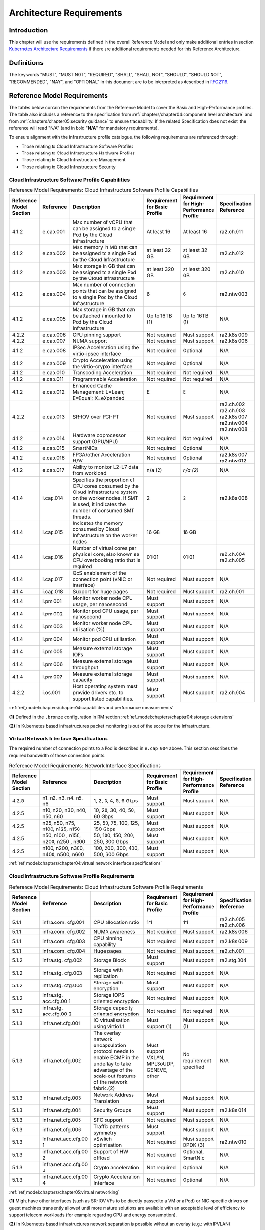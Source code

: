 Architecture Requirements
=========================

Introduction
------------

This chapter will use the requirements defined in the overall Reference Model and only make additional entries in
section `Kubernetes Architecture Requirements <#kubernetes-architecture-requirements>`__ if there are additional
requirements needed for this Reference Architecture.

Definitions
-----------

The key words "MUST", "MUST NOT", "REQUIRED", "SHALL", "SHALL NOT", "SHOULD", "SHOULD NOT", "RECOMMENDED", "MAY", and
"OPTIONAL" in this document are to be interpreted as described in `RFC2119 <https://www.ietf.org/rfc/rfc2119.txt>`__.

Reference Model Requirements
----------------------------

The tables below contain the requirements from the Reference Model to cover the Basic and High-Performance profiles.
The table also includes a reference to the specification from
:ref:`chapters/chapter04:component level architecture` and from
:ref:`chapters/chapter05:security guidance` to ensure traceability. If the related Specification
does not exist, the reference will read "N/A" (and in bold "**N/A**" for mandatory requirements).

To ensure alignment with the infrastructure profile catalogue, the following requirements are referenced through:

-  Those relating to Cloud Infrastructure Software Profiles
-  Those relating to Cloud Infrastructure Hardware Profiles
-  Those relating to Cloud Infrastructure Management
-  Those relating to Cloud Infrastructure Security

Cloud Infrastructure Software Profile Capabilities
~~~~~~~~~~~~~~~~~~~~~~~~~~~~~~~~~~~~~~~~~~~~~~~~~~

.. list-table:: Reference Model Requirements: Cloud Infrastructure Software Profile Capabilities
   :widths: 10 10 50 10 10 10
   :header-rows: 1

   * - Reference Model Section
     - Reference
     - Description
     - Requirement for Basic Profile
     - Requirement for High-Performance Profile
     - Specification Reference
   * - 4.1.2
     - e.cap.001
     - Max number of vCPU that can be assigned to a single Pod by the Cloud Infrastructure
     - At least 16
     - At least 16
     - ra2.ch.011
   * - 4.1.2
     - e.cap.002
     - Max memory in MB that can be assigned to a single Pod by the Cloud Infrastructure
     - at least 32 GB
     - at least 32 GB
     - ra2.ch.012
   * - 4.1.2
     - e.cap.003
     - Max storage in GB that can be assigned to a single Pod by the Cloud Infrastructure
     - at least 320 GB
     - at least 320 GB
     - ra2.ch.010
   * - 4.1.2
     - e.cap.004
     - Max number of connection points that can be assigned to a single Pod by the Cloud Infrastructure
     - 6
     - 6
     - ra2.ntw.003
   * - 4.1.2
     - e.cap.005
     - Max storage in GB that can be attached / mounted to Pod by the Cloud Infrastructure
     - Up to 16TB (1)
     - Up to 16TB (1)
     - N/A
   * - 4.2.2
     - e.cap.006
     - CPU pinning support
     - Not required
     - Must support
     - ra2.k8s.009
   * - 4.2.2
     - e.cap.007
     - NUMA support
     - Not required
     - Must support
     - ra2.k8s.006
   * - 4.1.2
     - e.cap.008
     - IPSec Acceleration using the virtio-ipsec interface
     - Not required
     - Optional
     - N/A
   * - 4.1.2
     - e.cap.009
     - Crypto Acceleration using the virtio-crypto interface
     - Not required
     - Optional
     - N/A
   * - 4.1.2
     - e.cap.010
     - Transcoding Acceleration
     - Not required
     - Not required
     - N/A
   * - 4.1.2
     - e.cap.011
     - Programmable Acceleration
     - Not required
     - Not required
     - N/A
   * - 4.1.2
     - e.cap.012
     - Enhanced Cache Management: L=Lean; E=Equal; X=eXpanded
     - E
     - E
     - N/A
   * - 4.2.2
     - e.cap.013
     - SR-IOV over PCI-PT
     - Not required
     - Must support
     - ra2.ch.002 ra2.ch.003 ra2.k8s.007 ra2.ntw.004 ra2.ntw.008
   * - 4.1.2
     - e.cap.014
     - Hardware coprocessor support (GPU/NPU)
     - Not required
     - Not required
     - N/A
   * - 4.1.2
     - e.cap.015
     - SmartNICs
     - Not required
     - Optional
     - N/A
   * - 4.1.2
     - e.cap.016
     - FPGA/other Acceleration H/W
     - Not required
     - Optional
     - ra2.k8s.007 ra2.ntw.012
   * - 4.1.2
     - e.cap.017
     - Ability to monitor L2-L7 data from workload
     - n/a (2)
     - *n/a (2)*
     - N/A
   * - 4.1.4
     - i.cap.014
     - Specifies the proportion of CPU cores consumed by the Cloud Infrastructure system on the
       worker nodes. If SMT is used, it indicates the number of consumed SMT threads.
     - 2
     - 2
     - ra2.k8s.008
   * - 4.1.4
     - i.cap.015
     - Indicates the memory consumed by Cloud Infrastructure on the worker nodes
     - 16 GB
     - 16 GB
     -
   * - 4.1.4
     - i.cap.016
     - Number of virtual cores per physical core; also known as CPU overbooking ratio that is required
     - 01:01
     - 01:01
     - ra2.ch.004 ra2.ch.005
   * - 4.1.4
     - i.cap.017
     - QoS enablement of the connection point (vNIC or interface)
     - Not required
     - Must support
     - N/A
   * - 4.1.4
     - i.cap.018
     - Support for huge pages
     - Not required
     - Must support
     - ra2.ch.001
   * - 4.1.4
     - i.pm.001
     - Monitor worker node CPU usage, per nanosecond
     - Must support
     - Must support
     - N/A
   * - 4.1.4
     - i.pm.002
     - Monitor pod CPU usage, per nanosecond
     - Must support
     - Must support
     - N/A
   * - 4.1.4
     - i.pm.003
     - Monitor worker node CPU utilisation (%)
     - Must support
     - Must support
     - N/A
   * - 4.1.4
     - i.pm.004
     - Monitor pod CPU utilisation
     - Must support
     - Must support
     - N/A
   * - 4.1.4
     - i.pm.005
     - Measure external storage IOPs
     - Must support
     - Must support
     - N/A
   * - 4.1.4
     - i.pm.006
     - Measure external storage throughput
     - Must support
     - Must support
     - N/A
   * - 4.1.4
     - i.pm.007
     - Measure external storage capacity
     - Must support
     - Must support
     - N/A
   * - 4.2.2
     - i.os.001
     - Host operating system must provide drivers etc. to support listed capabilities.
     - Must support
     - Must support
     - ra2.ch.004

:ref:`ref_model:chapters/chapter04:capabilities and performance measurements`


**(1)** Defined in the ``.bronze`` configuration in RM section :ref:`ref_model:chapters/chapter04:storage extensions`

**(2)** In Kubernetes based infrastructures packet monitoring is out of the scope for the infrastructure.

Virtual Network Interface Specifications
~~~~~~~~~~~~~~~~~~~~~~~~~~~~~~~~~~~~~~~~

The required number of connection points to a Pod is described in ``e.cap.004`` above. This section describes the
required bandwidth of those connection points.

.. list-table:: Reference Model Requirements: Network Interface Specifications
   :widths: 10 30 30 10 10 10
   :header-rows: 1

   * - Reference Model Section
     - Reference
     - Description
     - Requirement for Basic Profile
     - Requirement for High-Performance Profile
     - Specification Reference
   * - 4.2.5
     - n1, n2, n3, n4, n5, n6
     - 1, 2, 3, 4, 5, 6 Gbps
     - Must support
     - Must support
     - N/A
   * - 4.2.5
     - n10, n20, n30, n40, n50, n60
     - 10, 20, 30, 40, 50, 60 Gbps
     - Must support
     - Must support
     - N/A
   * - 4.2.5
     - n25, n50, n75, n100, n125, n150
     - 25, 50, 75, 100, 125, 150 Gbps
     - Must support
     - Must support
     - N/A
   * - 4.2.5
     - n50, n100 , n150, n200, n250 , n300
     - 50, 100, 150, 200, 250, 300 Gbps
     - Must support
     - Must support
     - N/A
   * - 4.2.5
     - n100, n200, n300, n400, n500, n600
     - 100, 200, 300, 400, 500, 600 Gbps
     - Must support
     - Must support
     - N/A

:ref:`ref_model:chapters/chapter04:virtual network interface specifications`


Cloud Infrastructure Software Profile Requirements
~~~~~~~~~~~~~~~~~~~~~~~~~~~~~~~~~~~~~~~~~~~~~~~~~~

.. list-table:: Reference Model Requirements: Cloud Infrastructure Software Profile Requirements
   :widths: 10 10 50 10 10 10
   :header-rows: 1

   * - Reference Model Section
     - Reference
     - Description
     - Requirement for Basic Profile
     - Requirement for High-Performance Profile
     - Specification Reference
   * - 5.1.1
     - infra.com. cfg.001
     - CPU allocation ratio
     - 1:1
     - 1:1
     - ra2.ch.005 ra2.ch.006
   * - 5.1.1
     - infra.com. cfg.002
     - NUMA awareness
     - Not required
     - Must support
     - ra2.k8s.006
   * - 5.1.1
     - infra.com. cfg.003
     - CPU pinning capability
     - Not required
     - Must support
     - ra2.k8s.009
   * - 5.1.1
     - infra.com. cfg.004
     - Huge pages
     - Not required
     - Must support
     - ra2.ch.001
   * - 5.1.2
     - infra.stg. cfg.002
     - Storage Block
     - Must support
     - Must support
     - ra2.stg.004
   * - 5.1.2
     - infra.stg. cfg.003
     - Storage with replication
     - Not required
     - Must support
     - N/A
   * - 5.1.2
     - infra.stg. cfg.004
     - Storage with encryption
     - Must support
     - Must support
     - N/A
   * - 5.1.2
     - infra.stg. acc.cfg.00 1
     - Storage IOPS oriented encryption
     - Not required
     - Must support
     - N/A
   * - 5.1.2
     - infra.stg. acc.cfg.00 2
     - Storage capacity oriented encryption
     - Not required
     - Not required
     - N/A
   * - 5.1.3
     - infra.net.cfg.001
     - IO virtualisation using virtio1.1
     - Must support (1)
     - Must support (1)
     - N/A
   * - 5.1.3
     - infra.net.cfg.002
     - The overlay network encapsulation protocol needs to enable ECMP in the underlay to take advantage of the
       scale-out features of the network fabric.(2)
     - Must support VXLAN, MPLSoUDP, GENEVE, other
     - No requirement specified
     - N/A
   * - 5.1.3
     - infra.net.cfg.003
     - Network Address Translation
     - Must support
     - Must support
     - N/A
   * - 5.1.3
     - infra.net.cfg.004
     - Security Groups
     - Must support
     - Must support
     - ra2.k8s.014
   * - 5.1.3
     - infra.net.cfg.005
     - SFC support
     - Not required
     - Must support
     - N/A
   * - 5.1.3
     - infra.net.cfg.006
     - Traffic patterns symmetry
     - Must support
     - Must support
     - N/A
   * - 5.1.3
     - infra.net.acc.cfg.00 1
     - vSwitch optimisation
     - Not required
     - Must support DPDK (3)
     - ra2.ntw.010
   * - 5.1.3
     - infra.net.acc.cfg.00 2
     - Support of HW offload
     - Not required
     - Optional, SmartNic
     - N/A
   * - 5.1.3
     - infra.net.acc.cfg.00 3
     - Crypto acceleration
     - Not required
     - Optional
     - N/A
   * - 5.1.3
     - infra.net.acc.cfg.00 4
     - Crypto Acceleration Interface
     - Not required
     - Optional
     - N/A

:ref:`ref_model:chapters/chapter05:virtual networking`

**(1)** Might have other interfaces (such as SR-IOV VFs to be directly passed to a VM or a Pod) or NIC-specific drivers
on guest machines transiently allowed until more mature solutions are available with an acceptable level of efficiency
to support telecom workloads (for example regarding CPU and energy consumption).

**(2)** In Kubernetes based infrastructures network separation is possible without an overlay (e.g.: with IPVLAN)

**(3)** This feature is not applicable for Kubernetes based infrastructures due to lack of vSwitch however workloads
need access to user space networking solutions.

Cloud Infrastructure Hardware Profile Requirements
~~~~~~~~~~~~~~~~~~~~~~~~~~~~~~~~~~~~~~~~~~~~~~~~~~

.. list-table:: Reference Model Requirements: Cloud Infrastructure Hardware Profile Requirements
   :widths: 10 10 50 10 10 10
   :header-rows: 1

   * - Reference Model Section
     - Reference
     - Description
     - Requirement for Basic Profile
     - Requirement for High-Performance Profile
     - Specification Reference
   * - 5.4.1
     - infra.hw.cpu.cfg. 001
     - Minimum number of CPU sockets
     - 2
     - 2
     - ra2.ch.008
   * - 5.4.1
     - infra.hw.cpu.cfg. 002
     - Minimum number of Cores per CPU
     - 20
     - 20
     - ra2.ch.008
   * - 5.4.1
     - infra.hw.cpu.cfg. 003
     - NUMA Alignment
     - N
     - Y
     - ra2.ch.008
   * - 5.4.1
     - infra.hw.cpu.cfg. 004
     - Simultaneous Multithreading/ Symmetric Multiprocessing (SMT/SMP)
     - Must support
     - Optional
     - ra2.ch.004
   * - 5.4.1
     - infra.hw.cac.cfg. 001
     - GPU
     - Not required
     - Optional
     - N/A
   * - 5.4.2
     - infra.hw.stg.hdd. cfg.001
     - Local Storage HDD
     - No requirement specified
     - No requirement specified
     - N/A
   * - 5.4.2
     - infra.hw.stg.ssd. cfg.002
     - Local Storage SSD
     - Should support
     - Should support
     - ra2.ch.009
   * - 5.4.3
     - infra.hw.nic.cfg. 001
     - Total Number of NIC Ports available in the host
     - 4
     - 4
     - ra2.ch.013
   * - 5.4.3
     - infra.hw.nic.cfg. 002
     - Port speed specified in Gbps (minimum values)
     - 10
     - 25
     - ra2.ch.014 ra2.ch.015
   * - 5.4.3
     - infra.hw.pci.cfg. 001
     - Number of PCIe slots available in the host
     - 8
     - 8
     - ra2.ch.016
   * - 5.4.3
     - infra.hw.pci.cfg. 002
     - PCIe speed
     - Gen 3
     - Gen 3
     - ra2.ch.016
   * - 5.4.3
     - infra.hw.pci.cfg. 003
     - PCIe Lanes
     - 8
     - 8
     - ra2.ch.016
   * - 5.4.3
     - infra.hw.nac.cfg. 001
     - Cryptographic Acceleration
     - Not required
     - Optional
     - N/A
   * - 5.4.3
     - infra.hw.nac.cfg. 002
     - A SmartNIC that is used to offload vSwitch functionality to hardware
     - Not required
     - Optional (1)
     - N/A
   * - 5.4.3
     - infra.hw.nac.cfg. 003
     - Compression
     - Optional
     - Optional
     - N/A

:ref:`ref_model:chapters/chapter05:network acceleration configurations`

**(1)** There is no vSwitch in case of containers, but a SmartNIC can be used to offload any other network processing.

Edge Cloud Infrastructure Hardware Profile Requirements
~~~~~~~~~~~~~~~~~~~~~~~~~~~~~~~~~~~~~~~~~~~~~~~~~~~~~~~

In the case of Telco Edge Cloud Deployments, hardware requirements can differ from the above to account for
environmental and other constraints.
The Reference Model :ref:`ref_model:chapters/chapter08:hybrid multi-cloud architecture`
includes considerations specific to deployments at the edge of the network. The infrastructure profiles "Basic" and
"High Performance" as per :ref:`ref_model:chapters/chapter04:profiles and workload flavours` still apply, but a number
of requirements of the above table are relaxed as follows:

.. list-table:: Reference Model Requirements: Edge Cloud Infrastructure Hardware Profile Requirements
   :widths: 10 10 50 10 10 10
   :header-rows: 1

   * - Reference Model Section
     - Reference
     - Description
     - Requirement for Basic Profile
     - Requirement for High-Performance Profile
     - Specification Reference
   * - 8.x.x
     - infra.hw.cpu.cfg.001
     - sockets
     -
     -
     -
   * - 8.x.x
     - infra.hw.cpu.cfg.002
     - Minimum number of Cores per CPU
     - 1
     - 1
     - ra2.ch.008
   * - 8.x.x
     - infra.hw.cpu.cfg.003
     - NUMA Alignment
     - N
     - Y (1)
     - ra2.ch.008

:ref:`ref_model:chapters/chapter08:telco edge cloud: infrastructure profiles`.


**(1)** immaterial if the number of CPU sockets (infra.hw.cpu.cfg.001) is 1.

Cloud Infrastructure Management Requirements
~~~~~~~~~~~~~~~~~~~~~~~~~~~~~~~~~~~~~~~~~~~~

.. list-table:: Reference Model Requirements: Cloud Infrastructure Management Requirements
   :widths: 10 10 50 10 10
   :header-rows: 1

   * - Reference Model Section
     - Reference
     - Description
     - Requirement (common to all Profiles)
     - Specification Reference
   * - 4.1.5
     - e.man.001
     - Capability to allocate virtual compute resources to a workload
     - Must support
     - N/A
   * - 4.1.5
     - e.man.002
     - Capability to allocate virtual storage resources to a workload
     - Must support
     - N/A
   * - 4.1.5
     - e.man.003
     - Capability to allocate virtual networking resources to a workload
     - Must support
     - N/A
   * - 4.1.5
     - e.man.004
     - Capability to isolate resources between tenants
     - Must support
     - N/A
   * - 4.1.5
     - e.man.005
     - Capability to manage workload software images
     - Must support
     - N/A
   * - 4.1.5
     - e.man.006
     - Capability to provide information related to allocated virtualised resources per tenant
     - Must support
     - N/A
   * - 4.1.5
     - e.man.007
     - Capability to notify state changes of allocated resources
     - Must support
     - N/A
   * - 4.1.5
     - e.man.008
     - Capability to collect and expose performance information on virtualised resources allocated
     - Must support
     - N/A
   * - 4.1.5
     - e.man.009
     - Capability to collect and notify fault information on virtualised resources
     - Must support
     - N/A

:ref:`ref_model:chapters/chapter04:cloud infrastructure management capabilities`.



Cloud Infrastructure Security Requirements
~~~~~~~~~~~~~~~~~~~~~~~~~~~~~~~~~~~~~~~~~~

.. list-table:: Reference Model Requirements: Cloud Infrastructure Security Requirements
   :widths: 10 10 70 10
   :header-rows: 1

   * - Reference Model Section
     - Reference
     - Description
     - Specification Reference
   * - `7.9.1`
     - sec.gen.001
     - The Platform **must** maintain the specified configuration.
     -
   * - `7.9.1`
     - sec.gen.002
     - All systems part of Cloud Infrastructure **must** support password hardening as defined in
       `CIS Password Policy Guide <https://www.cisecurity.org/white-papers/cis-policy-guide/>`__.
       Hardening: CIS Password Policy Guide
     - `5.3.1 Node Hardening: Securing Kubernetes Hosts`
   * - `7.9.1`
     - sec.gen.003
     - All servers part of Cloud Infrastructure **must** support a root of trust and secure boot.
     -
   * - `7.9.1`
     - sec.gen.004
     - The Operating Systems of all the servers part of Cloud Infrastructure **must** be hardened by removing or
       disabling unnecessary services, applications and network protocols, configuring operating system user
       authentication, configuring resource controls, installing and configuring additional security controls where
       needed, and testing the security of the Operating System. (NIST SP 800-123)
     - `5.2 Principles` and `5.3 Node Hardening`
   * - `7.9.1`
     - sec.gen.005
     - The Platform **must** support Operating System level access control
     - `5.3 Node Hardening`
   * - `7.9.1`
     - sec.gen.006
     - The Platform **must** support Secure logging. Logging with root account must be prohibited when root
       privileges are not required.
     - `5.3.2 Restrict direct access to nodes`
   * - `7.9.1`
     - sec.gen.007
     - All servers part of Cloud Infrastructure **must** be Time synchronized with authenticated Time service.
     -
   * - `7.9.1`
     - sec.gen.008
     - All servers part of Cloud Infrastructure **must** be regularly updated to address security vulnerabilities.
     - `5.3.3 Vulnerability assessment`
   * - `7.9.1`
     - sec.gen.009
     - The Platform **must** support Software integrity protection and verification and **must** scan source code
       and manifests.
     - `5.4 Securing Kubernetes orchestrator`
   * - `7.9.1`
     - sec.gen.010
     - The Cloud Infrastructure **must** support encrypted storage, for example, block, object and file storage,
       with access to encryption keys restricted based on a need to know. `Controlled Access Based on the Need
       to Know <https://www.cisecurity.org/controls/controlled-access-based-on-the-need-to-know/>`__
     -
   * - `7.9.1`
     - sec.gen.011
     - The Cloud Infrastructure **should** support Read and Write only storage partitions (write only permission
       to one or more authorized actors).
     -
   * - `7.9.1`
     - sec.gen.012
     - The Operator **must** ensure that only authorized actors have physical access to the underlying infrastructure.
     -
   * - `7.9.1`
     - sec.gen.013
     - The Platform **must** ensure that only authorized actors have logical access to the underlying infrastructure.
     - `5.4 Securing Kubernetes orchestrator`
   * - `7.9.1`
     - sec.gen.014
     - All servers part of Cloud Infrastructure **should** support measured boot and an attestation server that monitors
       the measurements of the servers.
     -
   * - `7.9.1`
     - sec.gen.015
     - Any change to the Platform must be logged as a security event, and the logged event must include
       the identity of the entity making the change, the change, the date and the time of the change.
     -
   * - `7.9.2`
     - sec.sys.001
     - The Platform **must** support authenticated and secure access to API, GUI and command line interfaces.
     - `5.4 Securing Kubernetes orchestrator`
   * - `7.9.2`
     - sec.sys.002
     - The Platform **must** support Traffic Filtering for workloads (for example, Firewall).
     -
   * - `7.9.2`
     - sec.sys.003
     - The Platform **must** support Secure and encrypted communications, and confidentiality and integrity of
       network traffic.
     - `5.4.3 Use Transport Layer Security and Service Mesh`
   * - `7.9.2`
     - sec.sys.004
     - The Cloud Infrastructure **must** support authentication, integrity and confidentiality on all network channels.
     - `5.4.3 Use Transport Layer Security and Service Mesh`
   * - `7.9.2`
     - sec.sys.005
     - The Cloud Infrastructure **must** segregate the underlay and overlay networks.
     -
   * - `7.9.2`
     - sec.sys.006
     - The Cloud Infrastructure must be able to utilise the Cloud Infrastructure Manager identity lifecycle
       management capabilities.
     - `5.2 Principles`
   * - `7.9.2`
     - sec.sys.007
     - The Platform **must** implement controls enforcing separation of duties and privileges, least privilege
       use and least common mechanism (Role-Based Access Control).
     - `5.2 Principles` `5.4 Securing Kubernetes orchestrator`
   * - `7.9.2`
     - sec.sys.008
     - The Platform **must** be able to assign the Entities that comprise the tenant networks to different
       trust domains. Communication between different trust domains is not allowed, by default.
     -
   * - `7.9.2`
     - sec.sys.009
     - The Platform **must** support creation of Trust Relationships between trust domains.
     -
   * - `7.9.2`
     - sec.sys.010
     - For two or more domains without existing trust relationships, the Platform **must not** allow the effect
       of an attack on one domain to impact the other domains either directly or indirectly.
     -
   * - `7.9.2`
     - sec.sys.011
     - The Platform **must not** reuse the same authentication credential (e.g., key-pair) on different Platform
       components (e.g., on different hosts, or different services).
     -
   * - `7.9.2`
     - sec.sys.012
     - The Platform **must** protect all secrets by using strong encryption techniques, and storing the protected
       secrets externally from the component
     -
   * - `7.9.2`
     - sec.sys.013
     - The Platform **must** provide secrets dynamically as and when needed.
     -
   * - `7.9.2`
     - sec.sys.014
     - The Platform **should** use Linux Security Modules such as SELinux to control access to resources.
     -
   * - `7.9.2`
     - sec.sys.015
     - The Platform **must not** contain back door entries (unpublished access points, APIs, etc.).
     -
   * - `7.9.2`
     - sec.sys.016
     - Login access to the platform's components **must** be through encrypted protocols such as SSH v2
       or TLS v1.2 or higher. Note: Hardened jump servers isolated from external networks are recommended
     - `5.4 Securing Kubernetes orchestrator`
   * - `7.9.2`
     - sec.sys.017
     - The Platform **must** provide the capability of using digital certificates that comply with X.509 standards
       issued by a trusted
     -
   * - `7.9.2`
     - sec.sys.018
     - The Platform **must** provide the capability of allowing certificate renewal and revocation.
     -
   * - `7.9.2`
     - sec.sys.019
     - The Platform **must** provide the capability of testing the validity of a digital certificate (CA signature,
       validity period, non revocation, identity).
     -
   * - `7.9.2`
     - sec.sys.020
     - The Cloud Infrastructure architecture **should** rely on Zero Trust principles to build a secure by design environment.
     -
   * - `7.9.3`
     - sec.ci.001
     - The Platform **must** support Confidentiality and Integrity of data at rest and in-transit. by design environment.
     - `5.4 Securing Kubernetes orchestrator`
   * - `7.9.3`
     - sec.ci.002
     - The Platform **should** support self-encrypting storage devices. data at rest and in-transit. by design environment.
     -
   * - `7.9.3`
     - sec.ci.003
     - The Platform **must** support Confidentiality and Integrity of data related metadata.
     -
   * - `7.9.3`
     - sec.ci.004
     - The Platform **must** support Confidentiality of processes and restrict information sharing with only the process
       owner (e.g., tenant).
     -
   * - `7.9.3`
     - sec.ci.005
     - The Platform **must** support Confidentiality and Integrity of process-related metadata and restrict information
       sharing with only the process owner (e.g., tenant).
     -
   * - `7.9.3`
     - sec.ci.006
     - The Platform **must** support Confidentiality and Integrity of workload resource utilization (RAM, CPU,
        Storage, Network I/O, cache, hardware offload) and restrict information sharing with only the workload
        owner (e.g., tenant).
     -
   * - `7.9.3`
     - sec.ci.007
     - The Platform **must not** allow Memory Inspection by any actor other than the authorized actors for the
       Entity to which Memory is assigned (e.g., tenants owning the workload), for Lawful Inspection, and by
       secure monitoring services.
     -
   * - `7.9.3`
     - sec.ci.008
     - The Cloud Infrastructure **must** support tenant networks segregation.
     - `5.7 Create and define Network Policies`
   * - `7.9.3`
     - sec.ci.009
     - For sensitive data encryption, the key management service **should** leverage a Hardware Security Module
       to manage and protect cryptographic keys.
     -
   * - `7.9.4`
     - sec.wl.001
     - The Platform **must** support Workload placement policy.
     -
   * - `7.9.4`
     - sec.wl.002
     - The Cloud Infrastructure **must** provide methods to ensure the platform's trust status and integrity
       (e.g., remote attestation, Trusted Platform Module).
     -
   * - `7.9.4`
     - sec.wl.003
     - The Platform **must** support secure provisioning of workloads.
     - `5.4 Securing Kubernetes orchestrator`
   * - `7.9.4`
     - sec.wl.004
     - The Platform **must** support Location assertion (for mandated in-country or location requirements).
     -
   * - `7.9.4`
     - sec.wl.005
     - The Platform **must** support the separation of production and non-production Workloads.
     - `5.4 Securing Kubernetes orchestrator`
   * - `7.9.4`
     - sec.wl.006
     - The Platform **must** support the separation of Workloads based on their categorisation (for example,
       payment card information, healthcare, etc.).
     - `5.4 Securing Kubernetes orchestrator`
   * - `7.9.4`
     - sec.wl.007
     - The Operator **must** implement processes and tools to verify VNF authenticity and integrity.
     - `5.13 Trusted Registry`
   * - `7.9.5`
     - sec.img.001
     - Images from untrusted sources **must not** be used.
     - `5.13 Trusted Registry`
   * - `7.9.5`
     - sec.img.002
     - Images **must** be scanned to be maintained free from known vulnerabilities.
     - `5.13 Trusted Registry`
   * - `7.9.5`
     - sec.img.003
     - Images **must not** be configured to run with privileges higher than the privileges of the actor
       authorized to run them.
     - `5.11 Run-Time Security`
   * - `7.9.5`
     - sec.img.004
     - Images **must** only be accessible to authorized actors.
     -
   * - `7.9.5`
     - sec.img.005
     - Image Registries **must** only be accessible to authorized actors.
     -
   * - `7.9.5`
     - sec.img.006
     - Image Registries **must** only be accessible over secure networks that enforce authentication,
       integrity and confidentiality.
     - `5.13 Trusted Registry`
   * - `7.9.5`
     - sec.img.007
     - Image registries **must** be clear of vulnerable and out of date versions.
     - `5.13 Trusted Registry`
   * - `7.9.5`
     - sec.img.008
     - Images **must not** include any secrets. Secrets include passwords, cloud provider credentials,
       SSH keys, TLS certificate keys, etc.
     - `5.12 Secrets Management`
   * - `7.9.5`
     - sec.img.009
     - CIS Hardened Images **should** be used whenever possible.
     -
   * - `7.9.5`
     - sec.img.010
     - Minimalist base images **should** be used whenever possible.
     -
   * - `7.9.6`
     - sec.lcm.001
     - The Platform **must** support Secure Provisioning, Availability, and Deprovisioning (Secure Clean-Up)
       of workload resources where Secure Clean-Up includes tear-down, defense against virus or other attacks.
     -
   * - `7.9.6`
     - sec.lcm.002
     - Cloud operations staff and systems **must** use management protocols limiting security risk such as
       SNMPv3, SSH v2, ICMP, NTP, syslog and TLS v1.2 or higher.
     - `5.4 Securing Kubernetes orchestrator`
   * - `7.9.6`
     - sec.lcm.003
     - The Cloud Operator **must** implement and strictly follow change management processes for Cloud
       Infrastructure, Cloud Infrastructure Manager and other components of the cloud, and Platform change
       control on hardware.
     -
   * - `7.9.6`
     - sec.lcm.004
     - The Cloud Operator **should** support automated templated approved changes.
     -
   * - `7.9.6`
     - sec.lcm.005
     - Platform **must** provide logs and these logs must be regularly monitored for anomalous behavior.
     - `5.10 Enable Logging and Monitoring`
   * - `7.9.6`
     - sec.lcm.006
     - The Platform **must** verify the integrity of all Resource management requests.
     -
   * - `7.9.6`
     - sec.lcm.007
     - The Platform **must** be able to update newly instantiated, suspended, hibernated, migrated and
       restarted images with current time information.
     - `5.4 Securing Kubernetes orchestrator`
   * - `7.9.6`
     - sec.lcm.008
     - The Platform **must** be able to update newly instantiated, suspended, hibernated, migrated and
       restarted images with relevant DNS information.
     -
   * - `7.9.6`
     - sec.lcm.009
     - The Platform **must** be able to update the tag of newly instantiated, suspended, hibernated,
       migrated and restarted images with relevant geolocation (geographical) information.
     -
   * - `7.9.6`
     - sec.lcm.010
     - The Platform **must** log all changes to geolocation along with the mechanisms and sources of
       location information (i.e. GPS, IP block, and timing).
     -
   * - `7.9.6`
     - sec.lcm.011
     - The Platform **must** implement Security life cycle management processes including the proactive
       update and patching of all deployed Cloud Infrastructure software.
     -
   * - `7.9.6`
     - sec.lcm.012
     - The Platform **must** log any access privilege escalation.
     -
   * - `7.9.7`
     - sec.mon.001
     - Platform **must** provide logs and these logs must be regularly monitored for events of interest.
       The logs **must** contain the following fields: event type, date/time, protocol, service or program
       used for access, success/failure, login ID or process ID, IP address and ports (source and destination)
       involved.
     -
   * - `7.9.7`
     - sec.mon.002
     - Security logs **must** be time synchronised.
     -
   * - `7.9.7`
     - sec.mon.003
     - The Platform **must** log all changes to time server source, time, date and time zones.
     -
   * - `7.9.7`
     - sec.mon.004
     - The Platform **must** secure and protect Audit logs (containing sensitive information) both in-transit
       and at rest.
     -
   * - `7.9.7`
     - sec.mon.005
     - The Platform **must** Monitor and Audit various behaviours of connection and login attempts to
       detect access attacks and potential access attempts and take corrective actions accordingly.
     -
   * - `7.9.7`
     - sec.mon.006
     - The Platform **must** Monitor and Audit operations by authorized account access after login to
       detect malicious operational activity and take corrective actions accordingly.
     -
   * - `7.9.7`
     - sec.mon.007
     - The Platform **must** Monitor and Audit security parameter configurations for compliance with
       defined security policies.
     -
   * - `7.9.7`
     - sec.mon.008
     - The Platform **must** Monitor and Audit externally exposed interfaces for illegal access (attacks)
       and take corrective security hardening measures.
     -
   * - `7.9.7`
     - sec.mon.009
     - The Platform **must** Monitor and Audit service handling for various attacks (malformed messages,
       signalling flooding and replaying, etc.) and take corrective actions accordingly.
     -
   * - `7.9.7`
     - sec.mon.010
     - The Platform **must** Monitor and Audit running processes to detect unexpected or unauthorized
       processes and take corrective actions accordingly.
     -
   * - `7.9.7`
     - sec.mon.011
     - The Platform **must** Monitor and Audit logs from infrastructure elements and workloads to
       detected anomalies in the system components and take corrective actions accordingly.
     -
   * - `7.9.7`
     - sec.mon.012
     - The Platform **must** Monitor and Audit Traffic patterns and volumes to prevent malware
       download attempts.
     -
   * - `7.9.7`
     - sec.mon.013
     - The monitoring system **must not** affect the security (integrity and confidentiality) of
       the infrastructure, workloads, or the user data (through back door entries).
     -
   * - `7.9.7`
     - sec.mon.014
     - The Monitoring systems **should not** impact IAAS, PAAS, and SAAS SLAs including availability SLAs.
     -
   * - `7.9.7`
     - sec.mon.015
     - The Platform **must** ensure that the Monitoring systems are never starved of resources and **must**
       activate alarms when resource utilisation exceeds a configurable threshold.
     -
   * - `7.9.7`
     - sec.mon.016
     - The Platform Monitoring components **should** follow security best practices for auditing,
       including secure logging and tracing.
     -
   * - `7.9.7`
     - sec.mon.017
     - The Platform **must** audit systems for any missing security patches and take appropriate actions.
     - `5.3.3 Vulnerability assessment`
   * - `7.9.7`
     - sec.mon.018
     - The Platform, starting from initialization, **must** collect and analyze logs to identify security
       events, and store these events in an external system.
     - `5.3.4 Patch management`
   * - `7.9.7`
     - sec.mon.019
     - The Platform's components **must not** include an authentication credential, e.g., password, in any
       logs, even if encrypted.
     -
   * - `7.9.7`
     - sec.mon.020
     - The Platform's logging system **must** support the storage of security audit logs for a configurable
       period of time.
     -
   * - `7.9.7`
     - sec.mon.021
     - The Platform **must** store security events locally if the external logging system is unavailable and
       shall periodically attempt to send these to the external logging system until successful.
     -
   * - `7.9.8`
     - sec.oss.001
     - Open source code **must** be inspected by tools with various capabilities for static and dynamic code analysis.
     - `5.3.3 Vulnerability assessment`
   * - `7.9.8`
     - sec.oss.002
     - The `CVE (Common Vulnerabilities and Exposures) <https://cve.mitre.org/>`__ **must** be used to identify
       vulnerabilities and their severity rating for open source code part of Cloud Infrastructure and workloads
       software.
     -
   * - `7.9.8`
     - sec.oss.003
     - Critical and high severity rated vulnerabilities **must** be fixed in a timely manner. Refer to the
       `CVSS (Common Vulnerability Scoring System <https://www.first.org/cvss/>`__ to know a vulnerability
       score and its associated rate (low, medium, high, or critical).
     -
   * - `7.9.8`
     - sec.oss.004
     - A dedicated internal isolated repository separated from the production environment **must** be used to
       store vetted open source content.
     - `5.13 Trusted Registry`
   * - `7.9.8`
     - sec.oss.005
     - A Software Bill of Materials (`SBOM <https://www.ntia.gov/SBOM>`__) **should** be provided or build,
       and maintained to identify the software components and their origins.
     -
   * - `7.9.9`
     - sec.arch.001
     - Threat Modelling methodologies and tools **should** be used during the Secure Design and Architecture
       stage triggered by Software Feature Design trigger. It may be done manually or using tools like open source
       OWASP Threat Dragon
     -
   * - `7.9.9`
     - sec.arch.002
     - Security Control Baseline Assessment **should** be performed during the Secure Design and Architecture
       stage triggered by Software Feature Design trigger. Typically done manually by internal or independent
       assessors.
     -
   * - `7.9.10`
     - sec.code.001
     - SAST -Static Application Security Testing **must** be applied during Secure Coding stage triggered by Pull,
       Clone or Comment trigger. Security testing that analyses application source code for software vulnerabilities
       and gaps against best practices. Example: open source OWASP range of tools.
     -
   * - `7.9.10`
     - sec.code.002
     - SCA - Software Composition Analysis **should** be applied during Secure Coding stage triggered by Pull,
       Clone or Comment trigger. Security testing that analyses application source code or compiled code for
       software components with known vulnerabilities. Example: open source OWASP range of tools.
     -
   * - `7.9.10`
     - sec.code.003
     - Source Code Review **should** be performed continuously during Secure Coding stage. Typically done manually.
     -
   * - `7.9.10`
     - sec.code.004
     - Integrated SAST via IDE Plugins **should** be used during Secure Coding stage triggered by Developer Code
       trigger. On the local machine: through the IDE or integrated test suites; triggered on completion of coding be
       developer.
     -
   * - `7.9.10`
     - sec.code.005
     - SAST of Source Code Repo **should** be performed during Secure Coding stage triggered by Developer Code trigger.
       Continuous delivery pre-deployment: scanning prior to deployment.
     -
   * - `7.9.11`
     - sec.bld.001
     - SAST -Static Application Security Testing **should** be applied during the Continuous Build, Integration and
       Testing stage triggered by Build and Integrate trigger. Example: open source OWASP range of tools.
     -
   * - `7.9.11`
     - sec.bld.002
     - SCA - Software Composition Analysis **should** be applied during the Continuous Build, Integration and
       Testing stage triggered by Build and Integrate trigger. Example: open source OWASP range of tools.
     -
   * - `7.9.11`
     - sec.bld.003
     - Image Scan **must** be applied during the Continuous Build, Integration and Testing stage triggered by
       Package trigger. Example: A push of a container image to a container registry may trigger a vulnerability
       scan before the image becomes available in the registry.
     -
   * - `7.9.11`
     - sec.bld.004
     - DAST - Dynamic Application Security Testing **should** be applied during the Continuous Build, Integration
       and Testing stage triggered by Stage & Test trigger. Security testing that analyses a running application by
       exercising application functionality and detecting vulnerabilities based on application behaviour and response.
       Example: OWASP ZAP.
     -
   * - `7.9.11`
     - sec.bld.005
     - Fuzzing **should** be applied during the Continuous Build, Integration and testing stage triggered by
       Stage & Test trigger. Fuzzing or fuzz testing is an automated software testing technique that involves
       providing invalid, unexpected, or random data as inputs to a computer program. Example: GitLab Open
       Sources Protocol Fuzzer Community Edition.
     -
   * - `7.9.11`
     - sec.bld.006
     - IAST - Interactive Application Security Testing **should** be applied during the Continuous Build, Integration
       and Testing stage triggered by Stage & Test trigger. Software component deployed with an application that
       assesses application behaviour and detects presence of vulnerabilities on an application being exercised in
       realistic testing scenarios. Example: Contrast Community Edition.
     -
   * - `7.9.12`
     - sec.del.001
     - Image Scan **must** be applied during the Continuous Delivery and Deployment stage triggered by
       Publish to Artifact and Image Repository trigger. Example: GitLab uses the open-source Clair engine for
       container image scanning.
     -
   * - `7.9.12`
     - sec.del.002
     - Code Signing **must** be applied during the Continuous Delivery and Deployment stage triggered by
       Publish to Artifact and Image Repository trigger. Code Signing provides authentication to assure that
       downloaded files are from the publisher named on the certificate.
     -
   * - `7.9.12`
     - sec.del.003
     - Artifact and Image Repository Scan **should** be continuously applied during the Continuous Delivery
       and Deployment stage. Example: GitLab uses the open source Clair engine for container scanning.
     -
   * - `7.9.12`
     - sec.del.004
     - Component Vulnerability Scan **must** be applied during the Continuous Delivery and Deployment stage
       triggered by Instantiate Infrastructure trigger. The vulnerability scanning system is deployed on the cloud
       platform to detect security vulnerabilities of specified components through scanning and to provide timely
       security protection. Example: OWASP Zed Attack Proxy (ZAP).
     -
   * - `7.9.13`
     - sec.run.001
     - Component Vulnerability Monitoring **must** be continuously applied during the Runtime Defence and
       Monitoring stage and remediation actions **must** be applied for high severity rated vulnerabilities.
       Security technology that monitors components like virtual servers and assesses data, applications, and
       infrastructure for security risks.
     -
   * - `7.9.13`
     - sec.run.002
     - RASP - Runtime Application Self- Protection **should** be continuously applied during the Runtime Defence
       and Monitoring stage. Security technology deployed within the target application in production for detecting,
       alerting, and blocking attacks.
     -
   * - `7.9.13`
     - sec.run.003
     - Application testing and Fuzzing **should** be continuously applied during the Runtime Defence
       and Monitoring stage. Fuzzing or fuzz testing is an automated software testing technique that
       involves providing invalid, unexpected, or random data as inputs to a computer program.
       Example: GitLab Open Sources Protocol Fuzzer Community Edition.
     -
   * - `7.9.13`
     - sec.run.004
     - Penetration Testing **should** be continuously applied during the Runtime Defence and Monitoring stage.
       Typically done manually.
     -
   * - `7.9.14`
     - sec.std.001
     - The Cloud Operator **should** comply with Center for Internet Security CIS Controls
       (`https://www.cisecurity.org <https://www.cisecurity.org/>`__)
     -
   * - `7.9.14`
     - sec.std.002
     - The Cloud Operator, Platform and Workloads **should** follow the guidance in the CSA Security
       Guidance for Critical Areas of Focus in Cloud Computing (latest version)
       `https://cloudsecurityalliance. org/ <https://cloudsecurityalliance.org/>`__
     -
   * - `7.9.14`
     - sec.std.003
     - The Platform and Workloads **should** follow the guidance in the 
       `OWASP Cheat Sheet Series (OCSS) <https://github.com/OWASP/CheatSheetSeries>`__
     -
   * - `7.9.14`
     - sec.std.004
     - The Cloud Operator, Platform and Workloads **should** ensure that their code is not vulnerable to the
       OWASP Top Ten Security Risks `https://owasp.org/www-project-top-t en/
       <https://owasp.org/www-project-top-ten/>`__
     -
   * - `7.9.14`
     - sec.std.005
     - The Cloud Operator, Platform and Workloads **should** strive to improve their maturity on the
       `OWASP Software Maturity Model (SAMM) <https://owaspsamm.org/blog/2019/12/20/version2-community-release/>`__
     -
   * - `7.9.14`
     - sec.std.006
     - The Cloud Operator, Platform and Workloads **should** utilize the
       `OWASP Web Security Testing Guide <https://github.com/OWASP/wstg/tree/master/document>`__
     -
   * - `7.9.14`
     - sec.std.007
     - The Cloud Operator, and Platform **should** satisfy the requirements for Information Management Systems
       specified in `ISO/IEC 27001 <https://www.iso.org/obp/ui/#iso:std:iso-iec:27001:ed-2:v1:en>`__. ISO/IEC
       27002:2013 - ISO/IEC 27001 is the international Standard for best-practice information security management
       systems (ISMSs).
     -
   * - `7.9.14`
     - sec.std.008
     - The Cloud Operator, and Platform **should** implement the Code of practice for Security Controls specified
       `ISO/IEC 27002:2013 (or la test) <https://www.iso.org/obp/ui/#iso:std:iso-iec:27002:ed-2:v1:en>`__
     -
   * - `7.9.14`
     - sec.std.009
     - The Cloud Operator, and Platform **should** implement the `ISO/IEC 27 032:2012 (or latest)
       <https://www.iso.org/obp/ui/#iso:std:iso-iec:27032:ed-1:v1:en>`__ Guidelines for Cybersecurity techniques.
       ISO/IEC 27032 - ISO/IEC 27032 is the international Standard focusing explicitly on cybersecurity.
     -
   * - `7.9.14`
     - sec.std.010
     - The Cloud Operator **should** conform to the ISO/IEC 27035 standard for incidence management.
       ISO/IEC 27035 - ISO/IEC 27035 is the international Standard for incident management.
     -
   * - `7.9.14`
     - sec.std.011
     - The Cloud Operator **should** conform to the ISO/IEC 27031 standard for business continuity. ISO/IEC 27031 -
       ISO/IEC 27031 is the international Standard for ICT readiness for business continuity.
     -
   * - `7.9.14`
     - sec.std.012
     - The Public Cloud Operator **must**, and the Private Cloud Operator **may** be certified to be compliant
       with the International Standard on Awareness Engagements (ISAE) 3402 (in the US: SSAE 16). International
       Standard on Awareness Engagements (ISAE) 3402. US Equivalent: SSAE16.
     -

:ref:`ref_model:chapters/chapter07:consolidated security requirements`

Kubernetes Architecture Requirements
------------------------------------

The requirements in this section are to be delivered in addition to those in section `Reference Model
Requirements <#reference-model-requirements>`_, and have been
created to support the Principles defined in the :ref:`chapters/chapter01:Overview` of this
Reference Architecture.

The Reference Model (RM) defines the Cloud Infrastructure, which consists of the physical resources, virtualised
resources and a software management system.

In virtualisation platforms, the Cloud Infrastructure consists of the Guest Operating System, Hypervisor and, if
needed, other software such as libvirt. The Cloud Infrastructure Management component is responsible for, among others,
tenant management, resources management, inventory, scheduling, and access management.

With regards to containerisation platforms, the scope of the following Architecture requirements include the Cloud
Infrastructure Hardware (e.g. physical resources), Cloud Infrastructure Software (e.g. Hypervisor (optional), Container
Runtime, virtual or container Orchestrator(s), Operating System), and infrastructure resources consumed by virtual
machines or containers.

.. list-table:: Kubernetes Architecture Requirements
   :widths: 10 10 10 50 20
   :header-rows: 1

   * - Reference
     - Category
     - Sub-category
     - Description
     - Specification Reference
   * - gen.cnt.02
     - General
     - Cloud nativeness
     - The Architecture must support immutable infrastructure.
     - ra2.ch.017
   * - gen.cnt.03
     - General
     - Cloud nativeness
     - The Architecture must run conformant Kubernetes as defined by the `CNCF <https://github.com/cncf/k8s-conformance>`__.
     - ra2.k8s.001
   * - gen.cnt.04
     - General
     - Cloud nativeness
     - The Architecture must support clearly defined abstraction layers.
     -
   * - gen.cnt.05
     - General
     - Cloud nativeness
     - The Architecture should support configuration of all components in an automated manner
       using openly published API definitions.
     -
   * - gen.scl.01
     - General
     - Scalability
     - The Architecture should support policy driven horizontal auto-scaling of workloads.
     -
   * - gen.rsl.01
     - General
     - Resiliency
     - The Architecture must support resilient Kubernetes components that are required for the
       continued availability of running workloads.
     - ra2.k8s.004
   * - gen.rsl.02
     - General
     - Resiliency
     - The Architecture should support resilient Kubernetes service components that are not
       subject to gen.rsl.01.
     - ra2.k8s.002, ra2.k8s.003
   * - gen.avl.01
     - General
     - Availability
     - The Architecture must provide High Availability for Kubernetes components.
     - ra2.k8s.002, ra2.k8s.003, ra2.k8s.004
   * - gen.ost.01
     - Openness
     - Availability
     - The Architecture should embrace open-based standards and technologies.
     - ra2.crt.001, ra2.crt.002, ra2.ntw.002, ra2.ntw.006, ra2.ntw.007
   * - inf.com.01
     - Infrastructure
     - Compute
     - The Architecture must provide compute resources for Pods. technologies.
     - ra2.k8s.004
   * - inf.stg.01
     - Infrastructure
     - Storage
     - The Architecture must support the ability for an operator to choose whether or
       not to deploy persistent storage for Pods.
     - ra2.stg.004
   * - inf.ntw.01
     - Infrastructure
     - Network
     - The Architecture must support network resiliency on the Kubernetes nodes.
     -
   * - inf.ntw.02
     - Infrastructure
     - Network
     - The Architecture must support fully redundant network connectivity to the Kubernetes
       nodes, leveraging multiple network connections.
     -
   * - inf.ntw.03
     - Infrastructure
     - Network
     - The networking solution should be able to be centrally administrated and configured.
     - ra2.ntw.001, ra2.ntw.004
   * - inf.ntw.04
     - Infrastructure
     - Network
     - The Architecture must support dual stack IPv4 and IPv6 for Kubernetes workloads.
     - ra2.ch.007, ra2.k8s.010
   * - inf.ntw.05
     - Infrastructure
     - Network
     - The Architecture must support capabilities for integrating SDN controllers.
     -
   * - inf.ntw.06
     - Infrastructure
     - Network
     - The Architecture must support more than one networking solution.
     - ra2.ntw.005, ra2.ntw.007
   * - inf.ntw.07
     - Infrastructure
     - Network
     - The Architecture must support the ability for an operator to choose whether or not
       to deploy more than one networking solution.
     - ra2.ntw.005
   * - inf.ntw.08
     - Infrastructure
     - Network
     - The Architecture must provide a default network which implements the Kubernetes network model.
     - ra2.ntw.002
   * - inf.ntw.09
     - Infrastructure
     - Network
     - The networking solution must not interfere with or cause interference to any interface or
       network it does not own.
     -
   * - inf.ntw.10
     - Infrastructure
     - Network
     - The Architecture must support Cluster wide coordination of IP address assignment.
     -
   * - inf.ntw.13
     - Infrastructure
     - Network
     - The platform must allow specifying multiple separate IP pools. Tenants are required to
       select at least one IP pool that is different from the control infrastructure IP pool or
       other tenant IP pools.
     -
   * - inf.ntw.14
     - Infrastructure
     - Network
     - The platform must allow NATless traffic (i.e. exposing the pod IP address directly to the
       outside), allowing source and destination IP addresses to be preserved in the traffic headers
       from workloads to external networks. This is needed e.g. for signaling applications, using SIP
       and Diameter protocols.
     - ra2.ntw.011
   * - inf.ntw.15
     - Infrastructure
     - Network
     - The platform must support LoadBalancer Publishing Service (ServiceType)
     -
   * - inf.ntw.16
     - Infrastructure
     - Network
     - The platform must support Ingress.
     -
   * - inf.ntw.17
     - Infrastructure
     - Network
     - The platform should support NodePort Publishing Service (ServiceTypes).
     -
   * - inf.ntw.18
     - Infrastructure
     - Network
     - The platform should support ExternalName Publishing Service (ServiceTypes).
     -
   * - inf.vir.01
     - Infrastructure
     - Virtual Infr astructure
     - The Architecture must support the capability for Containers to consume infrastructure resources
       abstracted by Host Operating Systems that are running within a virtual machine.
     - ra2.ch.005, ra2.ch.011
   * - inf.phy.01
     - Infrastructure
     - Physical Infrastructu re
     - The Architecture must support the capability for Containers to consume infrastructure resources
       abstracted by Host Operating Systems that are running within a physical server.
     - ra2.ch.008
   * - kcm.gen.01
     - Kubernetes Cluster
     - General
     - The Architecture must support policy driven horizontal auto- scaling of Kubernetes Cluster.
     - N/A
   * - kcm.gen.02
     - Kubernetes Cluster
     - General
     - The Architecture must enable workload resiliency.
     - ra2.k8s.004
   * - int.api.01
     - API
     - General
     - The Architecture must leverage the Kubernetes APIs to discover and declaratively manage compute
       (virtual and bare metal resources), network, and storage.
     - For Networking: ra2.ntw.001, ra2.ntw.008, ra2.app.006. Compute/storage not yet met.
   * - int.api.02
     - API
     - General
     - The Architecture must support the usage of a Kubernetes Application package manager using the
       Kubernetes API, like Helm v3. network, and storage.
     - ra2.pkg.001
   * - int.api.03
     - API
     - General
     - The Architecture must support stable features in its APIs.
     -
   * - int.api.04
     - API
     - General
     - The Architecture must support limited backward compatibility in its APIs. Support for the whole
       API must not be dropped, but the schema or other details can change.
     -
